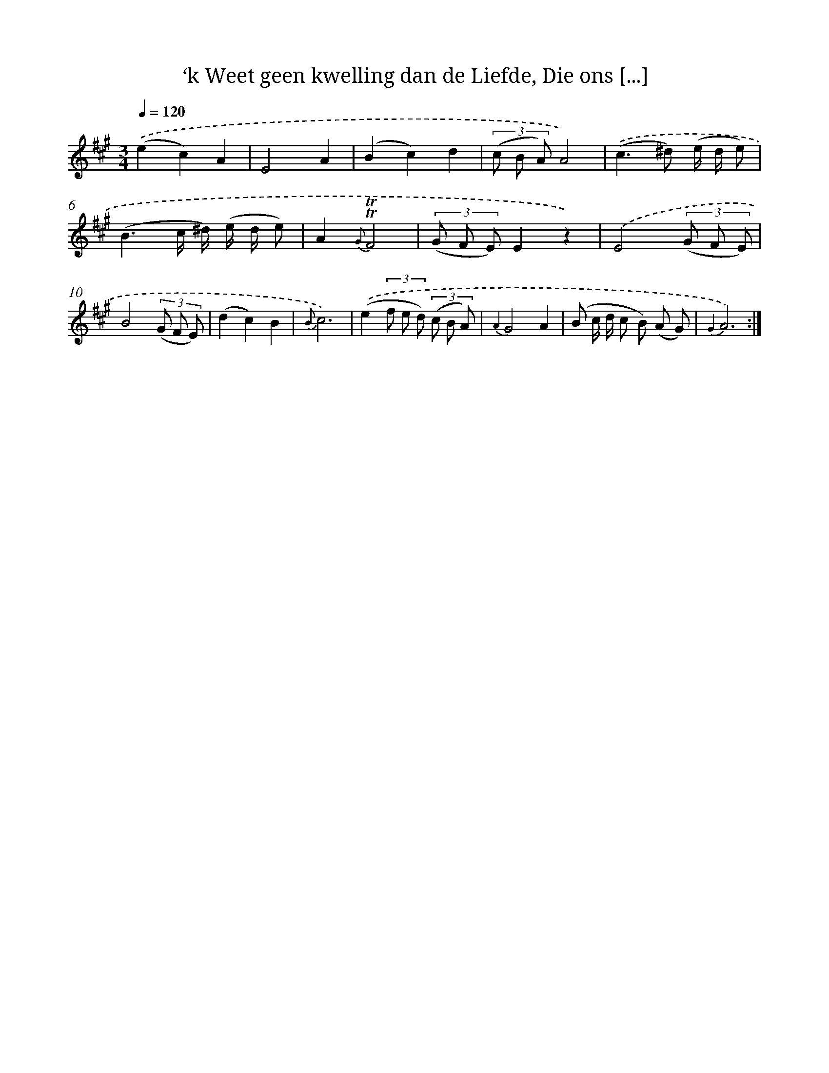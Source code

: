 X: 16299
T: ‘k Weet geen kwelling dan de Liefde, Die ons [...]
%%abc-version 2.0
%%abcx-abcm2ps-target-version 5.9.1 (29 Sep 2008)
%%abc-creator hum2abc beta
%%abcx-conversion-date 2018/11/01 14:38:02
%%humdrum-veritas 804141861
%%humdrum-veritas-data 3755926496
%%continueall 1
%%barnumbers 0
L: 1/8
M: 3/4
Q: 1/4=120
K: A clef=treble
.('(e2c2)A2 |
E4A2 |
(B2c2)d2 |
(3(c B A)A4) |
.('(c2>^d2) (e/ d/ e) |
(B3c/ ^d/) (e/ d/ e) |
A2{G}!trill!!trill!F4 |
(3(G F E)E2z2) |
.('E4(3(G F E) |
B4(3(G F E) |
(d2c2)B2 |
{B}c6) |
.('(e2(3f e d) (3(c B A) |
{A2}G4A2 |
(B c/ d/ c B) (A G) |
{G2}A6) :|]
